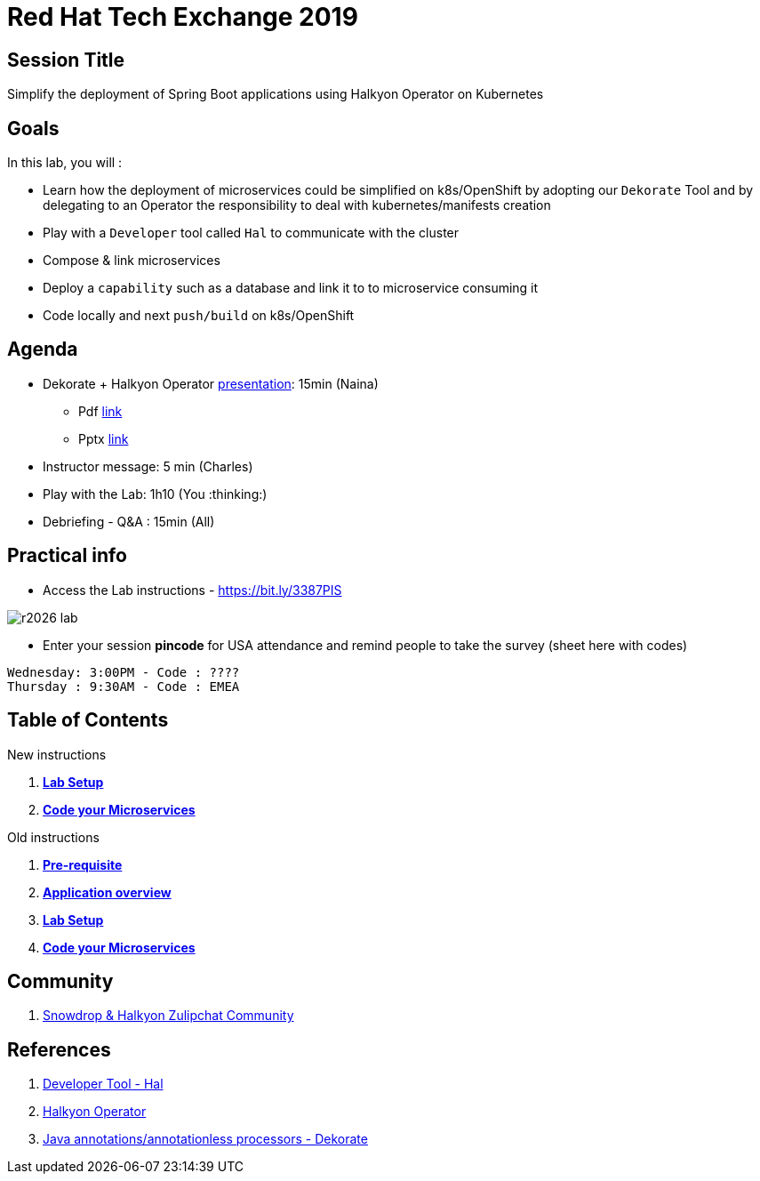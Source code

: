 :linkattrs:

= Red Hat Tech Exchange 2019

== Session Title
Simplify the deployment of Spring Boot applications using Halkyon Operator on Kubernetes

== Goals

In this lab, you will :

- Learn how the deployment of microservices could be simplified on k8s/OpenShift by adopting our `Dekorate` Tool and by delegating to an Operator the responsibility to deal with kubernetes/manifests creation
- Play with a `Developer` tool called `Hal` to communicate with the cluster
- Compose & link microservices
- Deploy a `capability` such as a database and link it to to microservice consuming it
- Code locally and next `push/build` on k8s/OpenShift

== Agenda

* Dekorate + Halkyon Operator link:https://docs.google.com/presentation/d/1GJL8m7-aoZMEwY11wb1lCG0WAX8cAeEghnjoYYVZMjQ[presentation^]: 15min (Naina)
  ** Pdf link:https://docs.google.com/presentation/d/1GJL8m7-aoZMEwY11wb1lCG0WAX8cAeEghnjoYYVZMjQ/export/pdf[link,window=_blank]
  ** Pptx link:https://docs.google.com/presentation/d/1GJL8m7-aoZMEwY11wb1lCG0WAX8cAeEghnjoYYVZMjQ/export/pptx[link,window=_blank]
* Instructor message: 5 min (Charles)
* Play with the Lab: 1h10 (You :thinking:)
* Debriefing - Q&A : 15min (All)

== Practical info

- Access the Lab instructions - https://bit.ly/3387PIS[https://bit.ly/3387PIS,window=_blank]

image::images/r2026_lab.png[]

- Enter your session *pincode* for USA attendance and remind people to take the survey (sheet here with codes)
----
Wednesday: 3:00PM - Code : ????
Thursday : 9:30AM - Code : EMEA
----
== Table of Contents
New instructions

. *link:modules/01_scenario/01_setup_Lab.adoc[Lab Setup,window=_blank]*
. *link:modules/01_scenario/02_scenario_Lab.adoc[Code your Microservices,window=_blank]*

Old instructions

. *link:00_prereq.adoc[Pre-requisite,window=_blank]*
. *link:01_application-overview.adoc[Application overview,window=_blank]*
. *link:02_setup.adoc[Lab Setup,window=_blank]*
. *link:03_scenario.adoc[Code your Microservices,window=_blank]*

== Community

. link:https://snowdrop.zulipchat.com/#narrow/stream/207165-halkyon[Snowdrop & Halkyon Zulipchat Community,window=_blank]

== References

. link:https://github.com/halkyonio/hal[Developer Tool - Hal,window=_blank]
. link:https://github.com/halkyonio/operator[Halkyon Operator,window=_blank]
. link:https://github.com/dekorateio/dekorate[Java annotations/annotationless processors - Dekorate,window=_blank]
